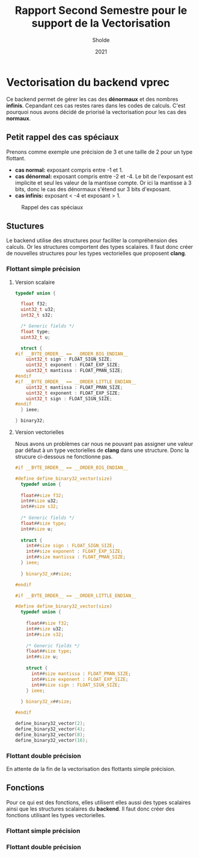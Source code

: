 #+TITLE: Rapport Second Semestre pour le support de la Vectorisation
#+AUTHOR: Sholde
#+DATE: 2021

* Vectorisation du backend *vprec*

  Ce backend permet de gérer les cas des *dénormaux* et des nombres
  *infinis*. Cepandant ces cas restes rares dans les codes de calculs. C'est
  pourquoi nous avons décidé de priorisé la vectorisation pour les cas des
  *normaux*.

** Petit rappel des cas spéciaux

   Prenons comme exemple une précision de 3 et une taille de 2 pour un type flottant.
   - *cas normal:* exposant compris entre -1 et 1.
   - *cas dénormal:* exposant compris entre -2 et -4. Le bit de l'exposant est
     implicite et seul les valeur de la mantisse compte. Or ici la mantisse à 3
     bits, donc le cas des dénormaux s'étend sur 3 bits d'exposant.
   - *cas infinis:* exposant < -4 et exposant > 1.

   #+CAPTION: Rappel des cas spéciaux
   #+NAME: fig:rappel_des_cas_speciaux
   #+ATTR_LATEX: :width 200px
   [[../ressources/special_case.png]]

** Stuctures

   Le backend utilise des structures pour faciliter la compréhension des
   calculs. Or les structures comportent des types scalaires. Il faut donc créer
   de nouvelles structures pour les types vectorielles que proposent *clang*.

*** Flottant simple précision
**** Version scalaire

#+BEGIN_SRC c
typedef union {

  float f32;
  uint32_t u32;
  int32_t s32;

  /* Generic fields */
  float type;
  uint32_t u;

  struct {
#if __BYTE_ORDER__ == __ORDER_BIG_ENDIAN__
    uint32_t sign : FLOAT_SIGN_SIZE;
    uint32_t exponent : FLOAT_EXP_SIZE;
    uint32_t mantissa : FLOAT_PMAN_SIZE;
#endif
#if __BYTE_ORDER__ == __ORDER_LITTLE_ENDIAN__
    uint32_t mantissa : FLOAT_PMAN_SIZE;
    uint32_t exponent : FLOAT_EXP_SIZE;
    uint32_t sign : FLOAT_SIGN_SIZE;
#endif
  } ieee;

} binary32;
#+END_SRC

**** Version vectorielles

     Nous avons un problèmes car nous ne pouvant pas assigner une valeur par
     défaut à un type vectorielles de *clang* dans une structure. Donc la
     strucure ci-dessous ne fonctionne pas.

#+BEGIN_SRC c
#if __BYTE_ORDER__ == __ORDER_BIG_ENDIAN__

#define define_binary32_vector(size)                                           \
  typedef union {                                                              \
                                                                               \
  float##size f32;                                                             \
  int##size u32;                                                               \
  int##size s32;                                                               \
                                                                               \
  /* Generic fields */                                                         \
  float##size type;                                                            \
  int##size u;                                                                 \
                                                                               \
  struct {                                                                     \
    int##size sign : FLOAT_SIGN_SIZE;                                          \
    int##size exponent : FLOAT_EXP_SIZE;                                       \
    int##size mantissa : FLOAT_PMAN_SIZE;                                      \
  } ieee;                                                                      \
                                                                               \
  } binary32_x##size;

#endif

#if __BYTE_ORDER__ == __ORDER_LITTLE_ENDIAN__

#define define_binary32_vector(size)                                           \
  typedef union {                                                              \
                                                                               \
    float##size f32;                                                           \
    int##size u32;                                                             \
    int##size s32;                                                             \
                                                                               \
    /* Generic fields */                                                       \
    float##size type;                                                          \
    int##size u;                                                               \
                                                                               \
    struct {                                                                   \
      int##size mantissa : FLOAT_PMAN_SIZE;                                    \
      int##size exponent : FLOAT_EXP_SIZE;                                     \
      int##size sign : FLOAT_SIGN_SIZE;                                        \
    } ieee;                                                                    \
                                                                               \
  } binary32_x##size;

#endif

define_binary32_vector(2);
define_binary32_vector(4);
define_binary32_vector(8);
define_binary32_vector(16);
#+END_SRC

*** Flottant double précision

    En attente de la fin de la vectorisation des flottants simple précision.

** Fonctions

   Pour ce qui est des fonctions, elles utilisent elles aussi des types
   scalaires ainsi que les structures scalaires du *backend*. Il faut donc créer
   des fonctions utilisant les types vectorielles.

*** Flottant simple précision
*** Flottant double précision
